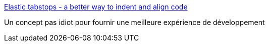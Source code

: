 :jbake-type: post
:jbake-status: published
:jbake-title: Elastic tabstops - a better way to indent and align code
:jbake-tags: editor,texte,code,_mois_oct.,_année_2019
:jbake-date: 2019-10-15
:jbake-depth: ../
:jbake-uri: shaarli/1571165414000.adoc
:jbake-source: https://nicolas-delsaux.hd.free.fr/Shaarli?searchterm=http%3A%2F%2Fnickgravgaard.com%2Felastic-tabstops%2F&searchtags=editor+texte+code+_mois_oct.+_ann%C3%A9e_2019
:jbake-style: shaarli

http://nickgravgaard.com/elastic-tabstops/[Elastic tabstops - a better way to indent and align code]

Un concept pas idiot pour fournir une meilleure expérience de développement
